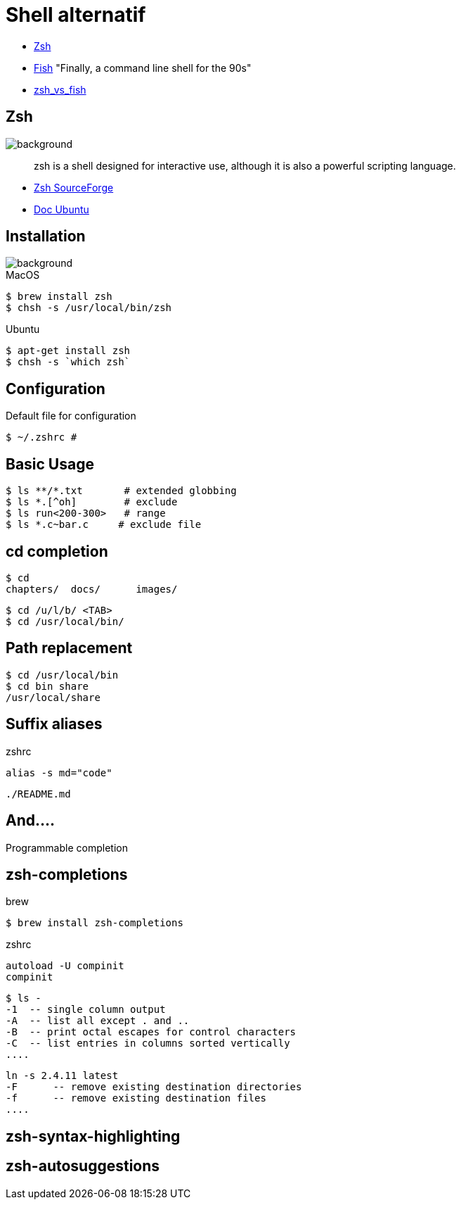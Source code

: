 
= Shell alternatif

[%step]
* http://www.zsh.org/[Zsh]
* https://github.com/fish-shell/fish-shell[Fish] "Finally, a command
line shell for the 90s"
* https://www.slant.co/versus/523/1602/[zsh_vs_fish]

== Zsh
image::{imagedir}/sfeir_fond_big.png[background, size=cover]

[quote]
____
zsh is a shell designed for interactive use, although it is also a powerful scripting language.
____

* http://zsh.sourceforge.net/Intro/intro_toc.html[Zsh SourceForge]
* https://doc.ubuntu-fr.org/zsh[Doc Ubuntu]

== Installation
image::{imagedir}/sfeir_fond_big.png[background, size=cover]

.MacOS
[source]
----
$ brew install zsh
$ chsh -s /usr/local/bin/zsh
----

.Ubuntu
[source]
----
$ apt-get install zsh
$ chsh -s `which zsh`
----

== Configuration

.Default file for configuration
[source]
----
$ ~/.zshrc # 
----

== Basic Usage 

[source]
----
$ ls **/*.txt       # extended globbing
$ ls *.[^oh]        # exclude
$ ls run<200-300>   # range
$ ls *.c~bar.c     # exclude file
---- 

== cd completion

[source]
----
$ cd 
chapters/  docs/      images/
----

[source]
----
$ cd /u/l/b/ <TAB>
$ cd /usr/local/bin/
----

== Path replacement

[source]
----
$ cd /usr/local/bin
$ cd bin share
/usr/local/share
----

== Suffix aliases 

.zshrc
[source]
----
alias -s md="code"
----

[source]
----
./README.md
----

== And....

Programmable completion

== zsh-completions

.brew
[source]
----
$ brew install zsh-completions
----

.zshrc
[source]
----
autoload -U compinit
compinit
----

[source]
----
$ ls -
-1  -- single column output
-A  -- list all except . and ..
-B  -- print octal escapes for control characters
-C  -- list entries in columns sorted vertically
....
----

[source]
----
ln -s 2.4.11 latest
-F      -- remove existing destination directories
-f      -- remove existing destination files
....
----

== zsh-syntax-highlighting

== zsh-autosuggestions

